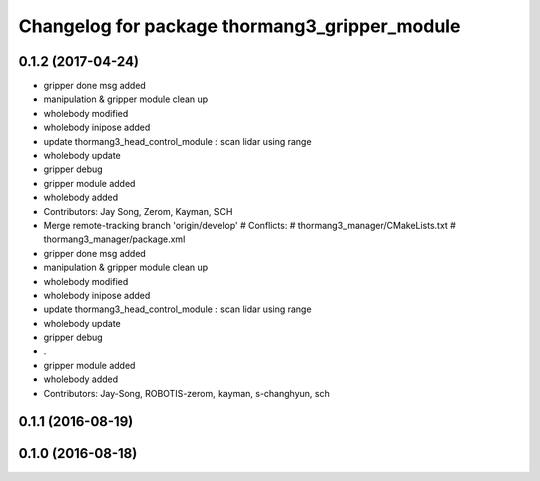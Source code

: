 ^^^^^^^^^^^^^^^^^^^^^^^^^^^^^^^^^^^^^^^^^^^^^^
Changelog for package thormang3_gripper_module
^^^^^^^^^^^^^^^^^^^^^^^^^^^^^^^^^^^^^^^^^^^^^^

0.1.2 (2017-04-24)
-----------
* gripper done msg added
* manipulation & gripper module clean up
* wholebody modified
* wholebody inipose added
* update thormang3_head_control_module : scan lidar using range
* wholebody update
* gripper debug
* gripper module added
* wholebody added
* Contributors: Jay Song, Zerom, Kayman, SCH

* Merge remote-tracking branch 'origin/develop'
  # Conflicts:
  #	thormang3_manager/CMakeLists.txt
  #	thormang3_manager/package.xml
* gripper done msg added
* manipulation & gripper module clean up
* wholebody modified
* wholebody inipose added
* update thormang3_head_control_module : scan lidar using range
* wholebody update
* gripper debug
* .
* gripper module added
* wholebody added
* Contributors: Jay-Song, ROBOTIS-zerom, kayman, s-changhyun, sch

0.1.1 (2016-08-19)
------------------

0.1.0 (2016-08-18)
------------------
